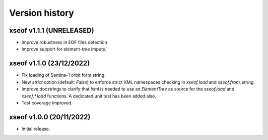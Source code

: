 Version history
===============

xseof v1.1.1 (UNRELEASED)
-------------------------

* Improve robustness in EOF files detection.
* Improve support for element-tree imputs.


xseof v1.1.0 (23/12/2022)
-------------------------

* Fix loading of Sentine-1 orbit form string.
* New `strict` option (default: `False`) to enforce strict XML namespaces
  checking in `xseof.load` and `xseof.from_string`.
* Improve docstrings to clarify that `lxml` is needed to use an `ElementTree`
  as source for the `xseof.load` and `xseof.*.load` functions.
  A dedicated unit test has been added also.
* Test coverage improved.


xseof v1.0.0 (20/11/2022)
-------------------------

* Initial release.
